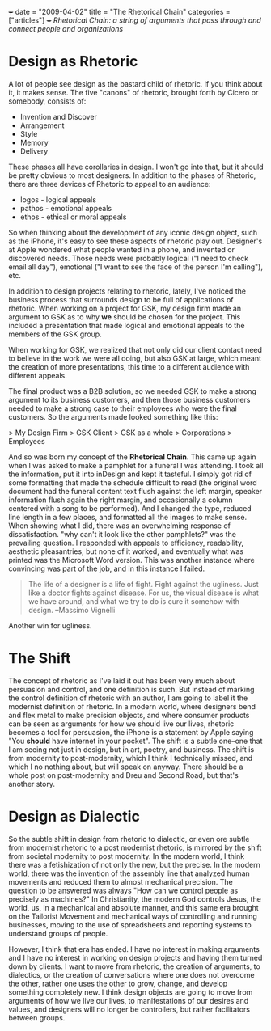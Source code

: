 +++
date = "2009-04-02"
title = "The Rhetorical Chain"
categories = ["articles"]
+++
/Rhetorical Chain: a string of arguments that pass through and connect people and organizations/

* Design as Rhetoric
A lot of people see design as the bastard child of rhetoric. If you think about it, it makes sense. The five "canons" of rhetoric, brought forth by Cicero or somebody, consists of:

- Invention and Discover
- Arrangement
- Style
- Memory
- Delivery

These phases all have corollaries in design. I won't go into that, but it should be pretty obvious to most designers. In addition to the phases of Rhetoric, there are three devices of Rhetoric to appeal to an audience:

- logos - logical appeals
- pathos - emotional appeals
- ethos - ethical or moral appeals

So when thinking about the development of any iconic design object, such as the iPhone, it's easy to see these aspects of rhetoric play out. Designer's at Apple wondered what people wanted in a phone, and invented or discovered needs. Those needs were probably logical ("I need to check email all day"), emotional ("I want to see the face of the person I'm calling"), etc.

In addition to design projects relating to rhetoric, lately, I've noticed the business process that surrounds design to be full of applications of rhetoric. When working on a project for GSK, my design firm made an argument to GSK as to why *we* should be chosen for the project. This included a presentation that made logical and emotional appeals to the members of the GSK group.

When working for GSK, we realized that not only did our client contact need to believe in the work we were all doing, but also GSK at large, which meant the creation of more presentations, this time to a different audience with different appeals.

The final product was a B2B solution, so we needed GSK to make a strong argument to its business customers, and then those business customers needed to make a strong case to their employees who were the final customers. So the arguments made looked something like this:

> My Design Firm > GSK Client > GSK as a whole > Corporations > Employees

And so was born my concept of the **Rhetorical Chain**. This came up again when I was asked to make a pamphlet for a funeral I was attending. I took all the information, put it into inDesign and kept it tasteful. I simply got rid of some formatting that made the schedule difficult to read (the original word document had the funeral content text flush against the left margin, speaker information flush again the right margin, and occasionally a column centered with a song to be performed). And I changed the type, reduced line length in a few places, and formatted all the images to make sense. When showing what I did, there was an overwhelming response of dissatisfaction. "why can't it look like the other pamphlets?" was the prevailing question. I responded with appeals to efficiency, readability, aesthetic pleasantries, but none of it worked, and eventually what was printed was the Microsoft Word version. This was another instance where convincing was part of the job, and in this instance I failed.

#+BEGIN_QUOTE
The life of a designer is a life of fight. Fight against the ugliness. Just like a doctor fights against disease. For us, the visual disease is what we have around, and what we try to do is cure it somehow with design.  
--Massimo Vignelli
#+END_QUOTE

Another win for ugliness.

* The Shift

The concept of rhetoric as I've laid it out has been very much about persuasion and control, and one definition is such. But instead of marking the control definition of rhetoric with an author, I am going to label it the modernist definition of rhetoric. In a modern world, where designers bend and flex metal to make precision objects, and where consumer products can be seen as arguments for how we should live our lives, rhetoric becomes a tool for persuasion, the iPhone is a statement by Apple saying "You *should* have internet in your pocket". The shift is a subtle one--one that I am seeing not just in design, but in art, poetry, and business. The shift is from modernity to post-modernity, which I think I technically missed, and which I no nothing about, but will speak on anyway. There should be a whole post on post-modernity and Dreu and Second Road, but that's another story.

* Design as Dialectic

So the subtle shift in design from rhetoric to dialectic, or even ore subtle from modernist rhetoric to a post modernist rhetoric, is mirrored by the shift from societal modernity to post modernity. In the modern world, I think there was a fetishization of not only the new, but the precise. In the modern world, there was the invention of the assembly line that analyzed human movements and reduced them to almost mechanical precision. The question to be answered was always "How can we control people as precisely as machines?" In Christianity, the modern God controls Jesus, the world, us, in a mechanical and absolute manner, and this same era brought on the Tailorist Movement and mechanical ways of controlling and running businesses, moving to the use of spreadsheets and reporting systems to understand groups of people.

However, I think that era has ended. I have no interest in making arguments and I have no interest in working on design projects and having them turned down by clients. I want to move from rhetoric, the creation of arguments, to dialectics, or the creation of conversations where one does not overcome the other, rather one uses the other to grow, change, and develop something completely new. I think design objects are going to move from arguments of how we live our lives, to manifestations of our desires and values, and designers will no longer be controllers, but rather facilitators between groups.

